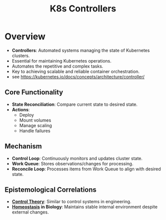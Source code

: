 :PROPERTIES:
:ID:       778aa08b-4375-489c-a491-f75beb9247a7
:END:
#+title: K8s Controllers
#+filetags: :cs:


* Overview
- *Controllers*: Automated systems managing the state of Kubernetes clusters.
- Essential for maintaining Kubernetes operations.
- Automates the repetitive and complex tasks.
- Key to achieving scalable and reliable container orchestration.
- see https://kubernetes.io/docs/concepts/architecture/controller/
** Core Functionality
- *State Reconciliation*: Compare current state to desired state.
- *Actions*:
  - Deploy
  - Mount volumes
  - Manage scaling
  - Handle failures
** Mechanism
- *Control Loop*: Continuously monitors and updates cluster state.
- *Work Queue*: Stores observations/changes for processing.
- *Reconcile Loop*: Processes items from Work Queue to align with desired state.

** Epistemological Correlations
- *[[id:925e2fbb-afb7-4857-853d-899bb9e2d8d1][Control Theory]]*: Similar to control systems in engineering.
- *[[id:a17d6ca7-c065-434e-8730-10871a9b3652][Homeostasis]] in Biology*: Maintains stable internal environment despite external changes.
